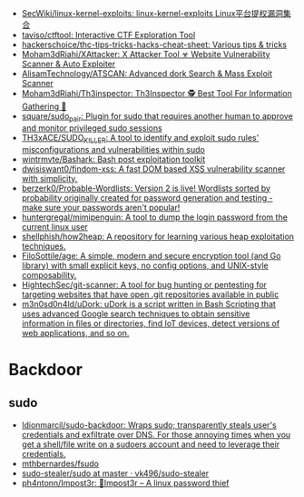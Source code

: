- [[https://github.com/SecWiki/linux-kernel-exploits][SecWiki/linux-kernel-exploits: linux-kernel-exploits Linux平台提权漏洞集合]]
- [[https://github.com/taviso/ctftool][taviso/ctftool: Interactive CTF Exploration Tool]]
- [[https://github.com/hackerschoice/thc-tips-tricks-hacks-cheat-sheet][hackerschoice/thc-tips-tricks-hacks-cheat-sheet: Various tips & tricks]]
- [[https://github.com/Moham3dRiahi/XAttacker][Moham3dRiahi/XAttacker: X Attacker Tool ☣ Website Vulnerability Scanner & Auto Exploiter]]
- [[https://github.com/AlisamTechnology/ATSCAN][AlisamTechnology/ATSCAN: Advanced dork Search & Mass Exploit Scanner]]
- [[https://github.com/Moham3dRiahi/Th3inspector][Moham3dRiahi/Th3inspector: Th3Inspector 🕵️ Best Tool For Information Gathering 🔎]]
- [[https://github.com/square/sudo_pair][square/sudo_pair: Plugin for sudo that requires another human to approve and monitor privileged sudo sessions]]
- [[https://github.com/TH3xACE/SUDO_KILLER][TH3xACE/SUDO_KILLER: A tool to identify and exploit sudo rules' misconfigurations and vulnerabilities within sudo]]
- [[https://github.com/wintrmvte/Bashark][wintrmvte/Bashark: Bash post exploitation toolkit]]
- [[https://github.com/dwisiswant0/findom-xss][dwisiswant0/findom-xss: A fast DOM based XSS vulnerability scanner with simplicity.]]
- [[https://github.com/berzerk0/Probable-Wordlists][berzerk0/Probable-Wordlists: Version 2 is live! Wordlists sorted by probability originally created for password generation and testing - make sure your passwords aren't popular!]]
- [[https://github.com/huntergregal/mimipenguin][huntergregal/mimipenguin: A tool to dump the login password from the current linux user]]
- [[https://github.com/shellphish/how2heap][shellphish/how2heap: A repository for learning various heap exploitation techniques.]]
- [[https://github.com/FiloSottile/age][FiloSottile/age: A simple, modern and secure encryption tool (and Go library) with small explicit keys, no config options, and UNIX-style composability.]]
- [[https://github.com/HightechSec/git-scanner][HightechSec/git-scanner: A tool for bug hunting or pentesting for targeting websites that have open .git repositories available in public]]
- [[https://github.com/m3n0sd0n4ld/uDork][m3n0sd0n4ld/uDork: uDork is a script written in Bash Scripting that uses advanced Google search techniques to obtain sensitive information in files or directories, find IoT devices, detect versions of web applications, and so on.]]

* Backdoor
** sudo
- [[https://github.com/ldionmarcil/sudo-backdoor][ldionmarcil/sudo-backdoor: Wraps sudo; transparently steals user's credentials and exfiltrate over DNS. For those annoying times when you get a shell/file write on a sudoers account and need to leverage their credentials.]]
- [[https://github.com/mthbernardes/fsudo][mthbernardes/fsudo]]
- [[https://github.com/vk496/sudo-stealer/blob/master/sudo][sudo-stealer/sudo at master · vk496/sudo-stealer]]
- [[https://github.com/ph4ntonn/Impost3r][ph4ntonn/Impost3r: 👻Impost3r -- A linux password thief]]
